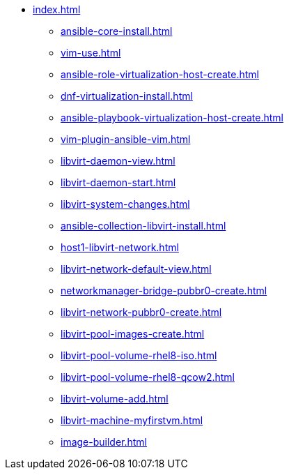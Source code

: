 * xref:index.adoc[]
** xref:ansible-core-install.adoc[]
** xref:vim-use.adoc[]
** xref:ansible-role-virtualization-host-create.adoc[]
** xref:dnf-virtualization-install.adoc[]
** xref:ansible-playbook-virtualization-host-create.adoc[]
** xref:vim-plugin-ansible-vim.adoc[]
** xref:libvirt-daemon-view.adoc[]
** xref:libvirt-daemon-start.adoc[]
** xref:libvirt-system-changes.adoc[]
** xref:ansible-collection-libvirt-install.adoc[]
** xref:host1-libvirt-network.adoc[]
** xref:libvirt-network-default-view.adoc[]
** xref:networkmanager-bridge-pubbr0-create.adoc[]
** xref:libvirt-network-pubbr0-create.adoc[]
** xref:libvirt-pool-images-create.adoc[]
** xref:libvirt-pool-volume-rhel8-iso.adoc[]
** xref:libvirt-pool-volume-rhel8-qcow2.adoc[]
** xref:libvirt-volume-add.adoc[]
** xref:libvirt-machine-myfirstvm.adoc[]
** xref:image-builder.adoc[]
